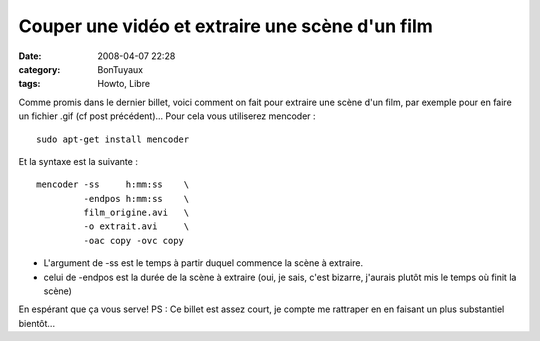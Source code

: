 Couper une vidéo et extraire une scène d'un film
################################################
:date: 2008-04-07 22:28
:category: BonTuyaux
:tags: Howto, Libre

Comme promis dans le dernier billet, voici comment on fait pour
extraire une scène d'un film, par exemple pour en faire un fichier
.gif (cf post précédent)... Pour cela vous utiliserez mencoder :
::

    sudo apt-get install mencoder

Et la syntaxe est la suivante :
::

    mencoder -ss     h:mm:ss    \
             -endpos h:mm:ss    \
             film_origine.avi   \
             -o extrait.avi     \
             -oac copy -ovc copy


-  L'argument de -ss est le temps à partir duquel commence la scène
   à extraire.
-  celui de -endpos est la durée de la scène à extraire (oui, je
   sais, c'est bizarre, j'aurais plutôt mis le temps où finit la
   scène)

En espérant que ça vous serve! PS : Ce billet est assez court, je
compte me rattraper en en faisant un plus substantiel bientôt...

